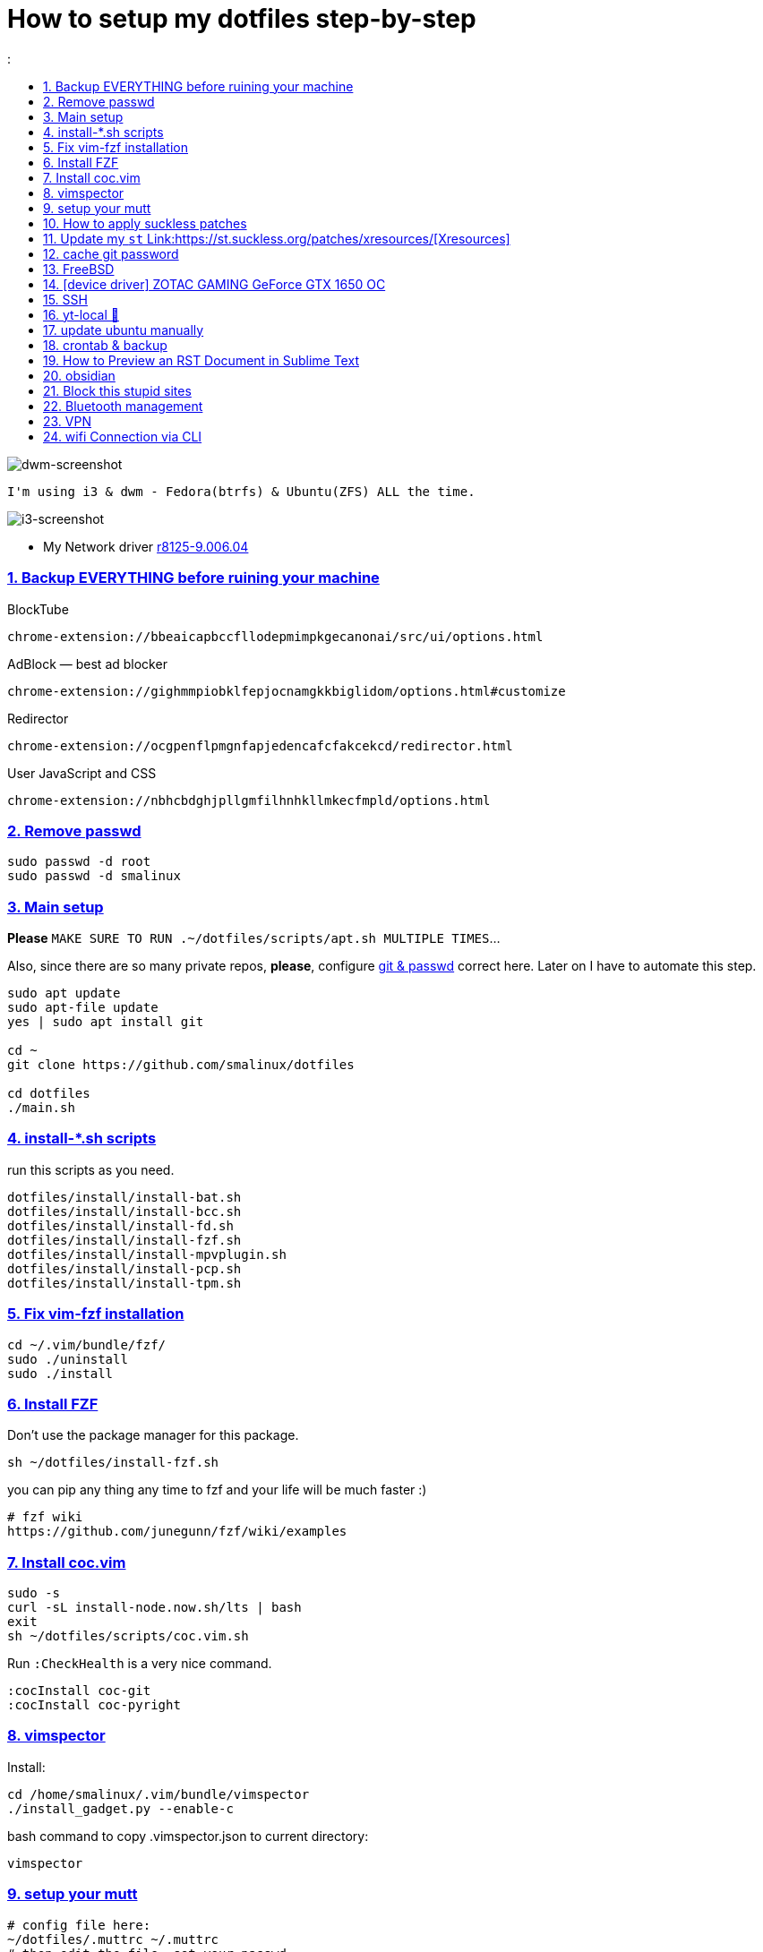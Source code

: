 # How to setup my dotfiles step-by-step
:smalinux-media-base: https://github.com/smalinux/dotfiles
:description: Setup smalinux dotfiles
:
:idprefix:
:idseparator: -
:nofooter:
:sectanchors:
:sectlinks:
:sectnumlevels: 6
:sectnums:
:toc-title:
:toc: macro
:toclevels: 6

toc::[]

image::https://raw.githubusercontent.com/smalinux/dotfiles/master/screenshots/main.png[dwm-screenshot]
```
I'm using i3 & dwm - Fedora(btrfs) & Ubuntu(ZFS) ALL the time.
```
image::https://raw.githubusercontent.com/smalinux/dotfiles/master/screenshots/i3.png[i3-screenshot]

////
=== Vim
https://onebitbug.me/wiki/dotvim/
my fav terminal background color: #292E30
////

* My Network driver
link:https://www.realtek.com/en/component/zoo/category/network-interface-controllers-10-100-1000m-gigabit-ethernet-pci-express-software[r8125-9.006.04]

=== Backup EVERYTHING before ruining your machine

BlockTube
```
chrome-extension://bbeaicapbccfllodepmimpkgecanonai/src/ui/options.html
```

AdBlock — best ad blocker
```
chrome-extension://gighmmpiobklfepjocnamgkkbiglidom/options.html#customize
```

Redirector
```
chrome-extension://ocgpenflpmgnfapjedencafcfakcekcd/redirector.html
```

User JavaScript and CSS
```
chrome-extension://nbhcbdghjpllgmfilhnhkllmkecfmpld/options.html
```

=== Remove passwd
```
sudo passwd -d root
sudo passwd -d smalinux
```

=== Main setup
*Please* `MAKE SURE TO RUN .~/dotfiles/scripts/apt.sh MULTIPLE TIMES`...

Also, since there are so many private repos, *please*, configure https://stackoverflow.com/a/5343146/5688267[git & passwd] correct here.
Later on I have to automate this step.
```
sudo apt update
sudo apt-file update
yes | sudo apt install git

cd ~
git clone https://github.com/smalinux/dotfiles

cd dotfiles
./main.sh

```
=== install-*.sh scripts
run this scripts as you need.
```
dotfiles/install/install-bat.sh
dotfiles/install/install-bcc.sh
dotfiles/install/install-fd.sh
dotfiles/install/install-fzf.sh
dotfiles/install/install-mpvplugin.sh
dotfiles/install/install-pcp.sh
dotfiles/install/install-tpm.sh
```

=== Fix vim-fzf installation
```
cd ~/.vim/bundle/fzf/
sudo ./uninstall
sudo ./install
```

=== Install FZF
Don't use the package manager for this package.
```
sh ~/dotfiles/install-fzf.sh
```
you can pip any thing any time to fzf and your life will be much faster :)
```
# fzf wiki
https://github.com/junegunn/fzf/wiki/examples
```

=== Install coc.vim
```
sudo -s
curl -sL install-node.now.sh/lts | bash
exit
sh ~/dotfiles/scripts/coc.vim.sh
```
Run `:CheckHealth` is a very nice command.
```
:cocInstall coc-git
:cocInstall coc-pyright
```

=== vimspector
Install:
```
cd /home/smalinux/.vim/bundle/vimspector
./install_gadget.py --enable-c
```
bash command to copy .vimspector.json to current directory:
```
vimspector
```

=== setup your mutt
```
# config file here:
~/dotfiles/.muttrc ~/.muttrc
# then edit the file, set your passwd
```

=== How to apply suckless patches
this command
```
cd /project/dir
patch -p1 < dwm-autostart-20210120-cb3f58a.diff
```
sometimes this command fail. if he fail to apply specific hunk will generate
file called `file.rej`

so open your `file` and `file.rej`, compare ... apply them manually...

=== Update my `st` Link:https://st.suckless.org/patches/xresources/[Xresources]
Edit this file `~/.strc` and just hit this command:
```
strc
```

=== cache git password
```
https://stackoverflow.com/questions/5343068/is-there-a-way-to-cache-https-credentials-for-pushing-commits
```

=== FreeBSD
```
./scripts/pkg.sh
./scripts/dotfiles-pkg.sh
```
TODO: Catch these files
```
~/.xinitrc
~/.dwm/autostart.sh
change st font dynamically with ctrl+shift+ +, -
```
* Link:https://github.com/smalinux/dwm-1/commit/8b05ae4b07195cec38db7922fa615927805b49ad[My LukeSmith dwm version - checkout here]

=== [device driver] ZOTAC GAMING GeForce GTX 1650 OC
1- disable Nouveau kernel driver Link:https://askubuntu.com/a/951892/767136[link]
2- Google: "vga zotac gaming geforce gtx 1650 oc amp 4gb gddr6 linux driver"
Link:https://www.zotac.com/us/files/download/by_product?p_nid=855804&driver_type=235&os=246[link]


=== SSH
https://askubuntu.com/a/430838/767136


=== yt-local 🥰
https://git.sr.ht/~heckyel/yt-local

redirector:
```
Description:
YouTube
Example URL:
https://www.youtube.com/watch?v=dWa0UTkq1bc&ab_channel=BugsWriter
Include pattern:
^(https?://(?:[a-zA-Z0-9_-]*\.)?(?:youtube\.com|youtu\.be|youtube-nocookie\.com)/.*)
Redirect to:
http://localhost:9010/$1

```

=== update ubuntu manually

```
sudo apt-get update && sudo apt-get upgrade -y && sudo apt-get autoremove -y && sudo apt-get clean && sudo snap refresh
```
or/and
```
update-manager
```

=== crontab & backup

You have to re-sign with git credential again, to make it work

You can configure Git to store your GitHub credentials locally and
automatically authenticate in your cron job.
    $ sudo -u smalinux -i

    $ git config --global credential.helper store

✅ Verify Saved Credentials
    $ cat ~/.git-credentials
        It should look like this:
        https://your-username:your-password@github.com


```
# yt-local
# --------
# run:
# conda create --name yt-local python=3.9.0
@reboot /home/smalinux/anaconda3/envs/yt-local/bin/python3 /home/smalinux/repos/yt-local/server.py 2>> /home/smalinux/yt-local

# Update my Git repos
0 */3 * * * bash /home/smalinux/dotfiles/scripts/crontab.sh
```

```
sudo systemctl status cron.service
sudo systemctl enable cron.service
sudo systemctl restart cron.service
```

=== How to Preview an RST Document in Sublime Text

1. In Sublime Text, click **Preferences->Package Control**.
2. Type **install** and press **Enter**.
3. Type https://github.com/timonwong/OmniMarkupPreviewer[OmniMarkupPreviewer] and press **Enter**.
4. After installing, open a .rst file (it must be a file already https://raw.githubusercontent.com/lsegal/atom-rst-preview/master/sample.rst[saved] with a `.rst` file extension).
5. In Sublime Text, use the hot-key `CTRL-ALT-O` or click **Tools->Command Palette** and type **preview**, selecting **Preview Current Markup in Browser**.

Your web browser should launch on localhost and display the formatted rst file.

Follow up: https://sublime-and-sphinx-guide.readthedocs.io/en/latest/index.html#[If you plan to write rst file]

=== obsidian

```
sudo snap install ~/dotfiles/obsidian_1.1.16_amd64.snap --dangerous --classic
```

=== Block this stupid sites
add these lines to `/etc/hosts`
```
127.0.0.1       localhost
127.0.1.1       pc
127.0.0.1       mysite.com
127.0.0.1       lichess.org
127.0.0.1       chess.com
127.0.0.1       whatsapp.com
127.0.0.1       web.whatsapp.com
127.0.0.1       web.telegram.org
127.0.0.1       telegram.org
127.0.0.1       twitter.com
127.0.0.1       linkedin.com
127.0.0.1       instagram.com

```

=== Bluetooth management
Google: How to Manage Bluetooth Devices on Linux Using `bluetoothctl`

`$man bluetoothctl`

```
sudo systemctl status bluetooth
sudo systemctl enable bluetooth
sudo systemctl start bluetooth
bluetoothctl scan on
bluetoothctl discoverable on
bluetoothctl pair FC:69:47:7C:9D:A3
bluetoothctl connect FC:69:47:7C:9D:A3
bluetoothctl paired-devices
bluetoothctl devices
bluetoothctl trust FC:69:47:7C:9D:A3

bluetoothctl untrust FC:69:47:7C:9D:A3
bluetoothctl remove FC:69:47:7C:9D:A3
bluetoothctl disconnect FC:69:47:7C:9D:A3
bluetoothctl block FC:69:47:7C:9D:A3
```

=== VPN
https://mullvad.net/[mullvad]

```
mullvad connect # enables wireguard VPN systemwide
mullvad disconnect # disables VPN
```
- Google: `seedbox`
- Google: how to hide vpn mullvad
- Google: how to encrypt connection mullvad
- Google: how to encrypt connection vpn
- Google: how to hide connection vpn
- Google: how to hide connection vpn torrent
- Google: vpn mullvad europe torrenting guide

=== wifi Connection via CLI
https://unix.stackexchange.com/a/327756
```bash
# For a new connection:
nmcli dev wifi connect <mySSID> password <myPassword>

# Or if a connection was already set up:
nmcli con up <mySSID>

# (or if that does not work, try nmcli con up id <mySSID>)
```
